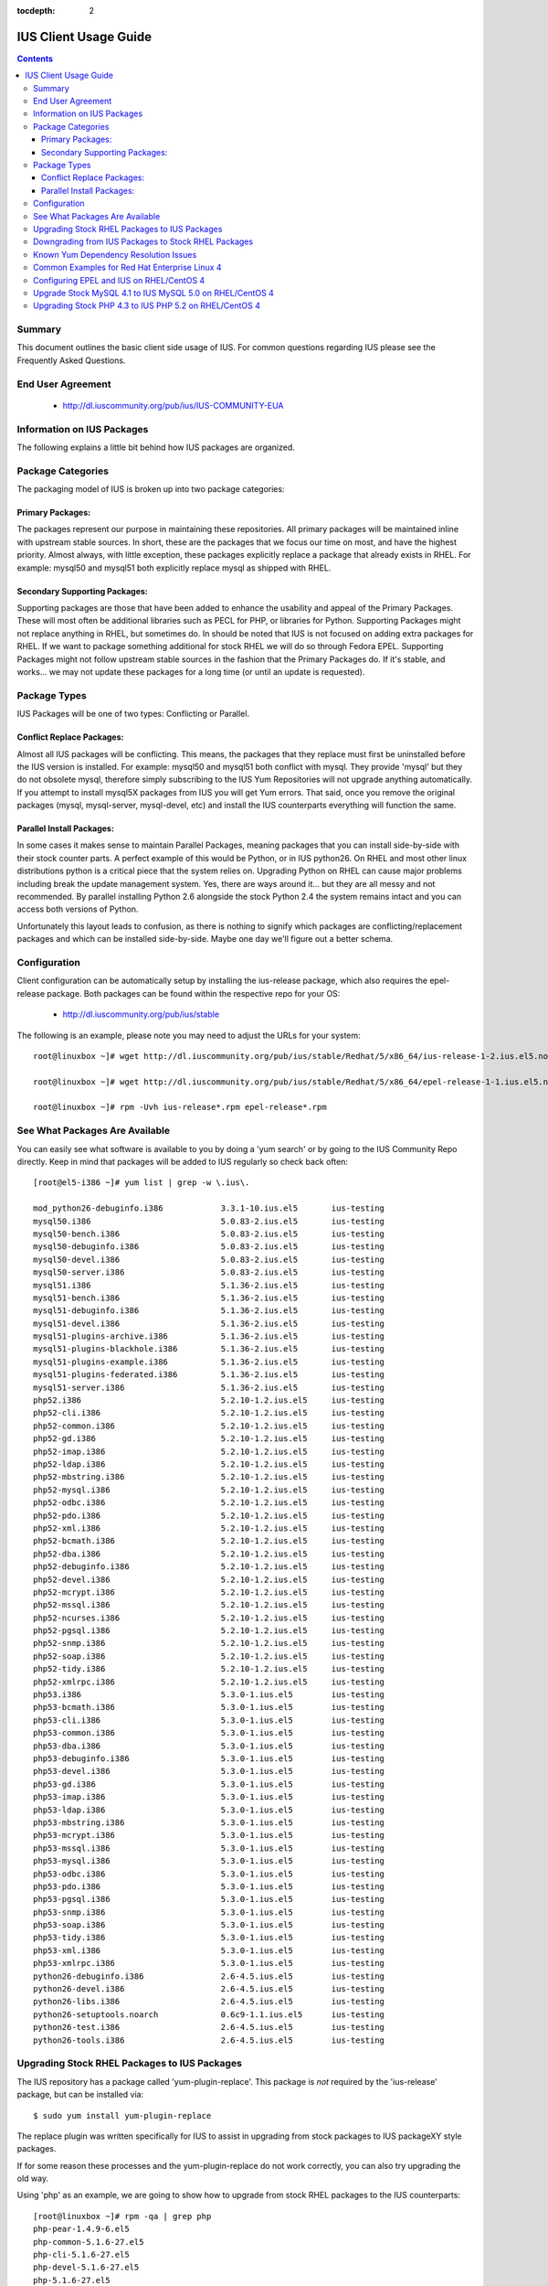 :tocdepth: 2

======================
IUS Client Usage Guide
======================

.. contents::
    :backlinks: none
    
Summary
=======

This document outlines the basic client side usage of IUS. For common questions
regarding IUS please see the Frequently Asked Questions.

End User Agreement
==================

 * http://dl.iuscommunity.org/pub/ius/IUS-COMMUNITY-EUA


Information on IUS Packages
===========================

The following explains a little bit behind how IUS packages are organized. 

Package Categories
==================

The packaging model of IUS is broken up into two package categories:

Primary Packages:
-----------------

The packages represent our purpose in maintaining these repositories.
All primary packages will be maintained inline with upstream stable sources.
In short, these are the packages that we focus our time on most, and have the
highest priority. Almost always, with little exception, these packages
explicitly replace a package that already exists in RHEL. For example:
mysql50 and mysql51 both explicitly replace mysql as shipped with RHEL.

Secondary Supporting Packages:
------------------------------

Supporting packages are those that have been
added to enhance the usability and appeal of the Primary Packages.
These will most often be additional libraries such as PECL for PHP, or libraries
for Python. Supporting Packages might not replace anything in RHEL, but
sometimes do. In should be noted that IUS is not focused on adding extra
packages for RHEL. If we want to package something additional for stock
RHEL we will do so through Fedora EPEL. Supporting Packages might not follow
upstream stable sources in the fashion that the Primary Packages do. If it's
stable, and works... we may not update these packages for a long time
(or until an update is requested).


Package Types
=============

IUS Packages will be one of two types: Conflicting or Parallel.

Conflict Replace Packages:
--------------------------

Almost all IUS packages will be conflicting. This means, the packages that they
replace must first be uninstalled before the IUS version is installed.
For example: mysql50 and mysql51 both conflict with mysql. They provide 'mysql'
but they do not obsolete mysql, therefore simply subscribing to the IUS Yum
Repositories will not upgrade anything automatically. If you attempt to install
mysql5X packages from IUS you will get Yum errors. That said, once you remove
the original packages (mysql, mysql-server, mysql-devel, etc) and install the
IUS counterparts everything will function the same.

Parallel Install Packages:
--------------------------

In some cases it makes sense to maintain Parallel Packages, meaning packages
that you can install side-by-side with their stock counter parts. A perfect
example of this would be Python, or in IUS python26. On RHEL and most other
linux distributions python is a critical piece that the system relies on.
Upgrading Python on RHEL can cause major problems including break the update
management system. Yes, there are ways around it... but they are all messy and
not recommended. By parallel installing Python 2.6 alongside the stock Python
2.4 the system remains intact and you can access both versions of Python.


Unfortunately this layout leads to confusion, as there is nothing to signify
which packages are conflicting/replacement packages and which can be installed
side-by-side. Maybe one day we'll figure out a better schema.

Configuration
=============

Client configuration can be automatically setup by installing the ius-release
package, which also requires the epel-release package. Both packages can be
found within the respective repo for your OS:

 * http://dl.iuscommunity.org/pub/ius/stable

The following is an example, please note you may need to adjust the URLs for
your system::

    root@linuxbox ~]# wget http://dl.iuscommunity.org/pub/ius/stable/Redhat/5/x86_64/ius-release-1-2.ius.el5.noarch.rpm

    root@linuxbox ~]# wget http://dl.iuscommunity.org/pub/ius/stable/Redhat/5/x86_64/epel-release-1-1.ius.el5.noarch.rpm

    root@linuxbox ~]# rpm -Uvh ius-release*.rpm epel-release*.rpm

See What Packages Are Available
===============================

You can easily see what software is available to you by doing a 'yum search'
or by going to the IUS Community Repo directly. Keep in mind that packages will
be added to IUS regularly so check back often::

    [root@el5-i386 ~]# yum list | grep -w \.ius\.
             
    mod_python26-debuginfo.i386            3.3.1-10.ius.el5       ius-testing       
    mysql50.i386                           5.0.83-2.ius.el5       ius-testing       
    mysql50-bench.i386                     5.0.83-2.ius.el5       ius-testing       
    mysql50-debuginfo.i386                 5.0.83-2.ius.el5       ius-testing       
    mysql50-devel.i386                     5.0.83-2.ius.el5       ius-testing       
    mysql50-server.i386                    5.0.83-2.ius.el5       ius-testing       
    mysql51.i386                           5.1.36-2.ius.el5       ius-testing       
    mysql51-bench.i386                     5.1.36-2.ius.el5       ius-testing       
    mysql51-debuginfo.i386                 5.1.36-2.ius.el5       ius-testing       
    mysql51-devel.i386                     5.1.36-2.ius.el5       ius-testing       
    mysql51-plugins-archive.i386           5.1.36-2.ius.el5       ius-testing       
    mysql51-plugins-blackhole.i386         5.1.36-2.ius.el5       ius-testing       
    mysql51-plugins-example.i386           5.1.36-2.ius.el5       ius-testing       
    mysql51-plugins-federated.i386         5.1.36-2.ius.el5       ius-testing       
    mysql51-server.i386                    5.1.36-2.ius.el5       ius-testing       
    php52.i386                             5.2.10-1.2.ius.el5     ius-testing         
    php52-cli.i386                         5.2.10-1.2.ius.el5     ius-testing
    php52-common.i386                      5.2.10-1.2.ius.el5     ius-testing         
    php52-gd.i386                          5.2.10-1.2.ius.el5     ius-testing       
    php52-imap.i386                        5.2.10-1.2.ius.el5     ius-testing       
    php52-ldap.i386                        5.2.10-1.2.ius.el5     ius-testing       
    php52-mbstring.i386                    5.2.10-1.2.ius.el5     ius-testing       
    php52-mysql.i386                       5.2.10-1.2.ius.el5     ius-testing       
    php52-odbc.i386                        5.2.10-1.2.ius.el5     ius-testing       
    php52-pdo.i386                         5.2.10-1.2.ius.el5     ius-testing       
    php52-xml.i386                         5.2.10-1.2.ius.el5     ius-testing
    php52-bcmath.i386                      5.2.10-1.2.ius.el5     ius-testing       
    php52-dba.i386                         5.2.10-1.2.ius.el5     ius-testing       
    php52-debuginfo.i386                   5.2.10-1.2.ius.el5     ius-testing       
    php52-devel.i386                       5.2.10-1.2.ius.el5     ius-testing       
    php52-mcrypt.i386                      5.2.10-1.2.ius.el5     ius-testing       
    php52-mssql.i386                       5.2.10-1.2.ius.el5     ius-testing       
    php52-ncurses.i386                     5.2.10-1.2.ius.el5     ius-testing       
    php52-pgsql.i386                       5.2.10-1.2.ius.el5     ius-testing       
    php52-snmp.i386                        5.2.10-1.2.ius.el5     ius-testing       
    php52-soap.i386                        5.2.10-1.2.ius.el5     ius-testing       
    php52-tidy.i386                        5.2.10-1.2.ius.el5     ius-testing       
    php52-xmlrpc.i386                      5.2.10-1.2.ius.el5     ius-testing       
    php53.i386                             5.3.0-1.ius.el5        ius-testing       
    php53-bcmath.i386                      5.3.0-1.ius.el5        ius-testing       
    php53-cli.i386                         5.3.0-1.ius.el5        ius-testing       
    php53-common.i386                      5.3.0-1.ius.el5        ius-testing       
    php53-dba.i386                         5.3.0-1.ius.el5        ius-testing       
    php53-debuginfo.i386                   5.3.0-1.ius.el5        ius-testing       
    php53-devel.i386                       5.3.0-1.ius.el5        ius-testing       
    php53-gd.i386                          5.3.0-1.ius.el5        ius-testing       
    php53-imap.i386                        5.3.0-1.ius.el5        ius-testing       
    php53-ldap.i386                        5.3.0-1.ius.el5        ius-testing       
    php53-mbstring.i386                    5.3.0-1.ius.el5        ius-testing       
    php53-mcrypt.i386                      5.3.0-1.ius.el5        ius-testing       
    php53-mssql.i386                       5.3.0-1.ius.el5        ius-testing       
    php53-mysql.i386                       5.3.0-1.ius.el5        ius-testing       
    php53-odbc.i386                        5.3.0-1.ius.el5        ius-testing       
    php53-pdo.i386                         5.3.0-1.ius.el5        ius-testing       
    php53-pgsql.i386                       5.3.0-1.ius.el5        ius-testing       
    php53-snmp.i386                        5.3.0-1.ius.el5        ius-testing       
    php53-soap.i386                        5.3.0-1.ius.el5        ius-testing       
    php53-tidy.i386                        5.3.0-1.ius.el5        ius-testing       
    php53-xml.i386                         5.3.0-1.ius.el5        ius-testing       
    php53-xmlrpc.i386                      5.3.0-1.ius.el5        ius-testing    
    python26-debuginfo.i386                2.6-4.5.ius.el5        ius-testing
    python26-devel.i386                    2.6-4.5.ius.el5        ius-testing
    python26-libs.i386                     2.6-4.5.ius.el5        ius-testing
    python26-setuptools.noarch             0.6c9-1.1.ius.el5      ius-testing
    python26-test.i386                     2.6-4.5.ius.el5        ius-testing
    python26-tools.i386                    2.6-4.5.ius.el5        ius-testing

Upgrading Stock RHEL Packages to IUS Packages
=============================================

The IUS repository has a package called 'yum-plugin-replace'. This package is
*not* required by the 'ius-release' package, but can be installed via::

    $ sudo yum install yum-plugin-replace

The replace plugin was written specifically for IUS to assist in upgrading from
stock packages to IUS packageXY style packages.

If for some reason these processes and the yum-plugin-replace do not work
correctly, you can also try upgrading the old way.

Using 'php' as an example, we are going to show how to upgrade from stock RHEL
packages to the IUS counterparts::

    [root@linuxbox ~]# rpm -qa | grep php
    php-pear-1.4.9-6.el5
    php-common-5.1.6-27.el5
    php-cli-5.1.6-27.el5
    php-devel-5.1.6-27.el5
    php-5.1.6-27.el5
    
    [root@linuxbox ~]# yum replace php --replace-with php53
    Loaded plugins: replace
    Excluding Packages in global exclude list
    Finished
    Replacing packages takes time, please be patient...
    
    WARNING: Unable to resolve all providers: ['config(php-common)', 'dbase.so()(64bit)', 'php-dbase', 'php-mime_magic', 'php-pcntl']
    
    This may be normal depending on the package.  Continue? [y/N] y
    
    Removed:
      php.x86_64 0:5.1.6-27.el5        php-cli.x86_64 0:5.1.6-27.el5  php-common.x86_64 0:5.1.6-27.el5 
      php-devel.x86_64 0:5.1.6-27.el5  php-pear.noarch 1:1.4.9-6.el5 
    
    Installed:
      php53.x86_64 0:5.3.2-6.ius.el5                   php53-cli.x86_64 0:5.3.2-6.ius.el5              
      php53-common.x86_64 0:5.3.2-6.ius.el5            php53-devel.x86_64 0:5.3.2-6.ius.el5            
      php53-pear.noarch 1:1.8.1-4.ius.el5              php53-pspell.x86_64 0:5.3.2-6.ius.el5           
    
    Complete!

As you can see there is a WARNING that the 'replace' operation was unable to
resolve all providers. This means that the 'php53' package doesn't provide
everything that the 'php' packages did. This is normal, and should be expected
when upgrading major versions of software. At times this will also be because of
something missing in the newer packages. For example, dbase was removed from
php53 core ... however 'config(php-common)' should likely be added to the php53
packages and is simply just an rpm spec change that needs to happen. The
yum-plugin-replace is new, and therefore small issues like this will be resolved
in the near future as they are discovered.

You will notice that the 'replace' plugin determines all the required sub
packages that are required to resolve the deps provided by the stock versions
package set. Additionally, the plugin will attempt to install any external
packages that might need to be replaced as well. For example, the 'php-pear'
package is not part of the 'php' package set. Therefore, it needs to be replaced
by 'php53-pear' ... another example would be with any PECL sub packages that
might be installed (assuming the php53-pecl-xxxxxx package is available in IUS).

The following is the full output from the command::

    [root@linuxbox ~]# yum replace php --replace-with php53
    Loaded plugins: replace
    Excluding Packages in global exclude list
    Finished
    Replacing packages takes time, please be patient...
    
    WARNING: Unable to resolve all providers: ['config(php-common)', 'dbase.so()(64bit)', 'php-dbase', 'php-mime_magic', 'php-pcntl']
    
    This may be normal depending on the package.  Continue? [y/N] y
    Resolving Dependencies
    --> Running transaction check
    ---> Package php.x86_64 0:5.1.6-27.el5 set to be erased
    ---> Package php-cli.x86_64 0:5.1.6-27.el5 set to be erased
    ---> Package php-common.x86_64 0:5.1.6-27.el5 set to be erased
    ---> Package php-devel.x86_64 0:5.1.6-27.el5 set to be erased
    ---> Package php-pear.noarch 1:1.4.9-6.el5 set to be erased
    ---> Package php53.x86_64 0:5.3.2-6.ius.el5 set to be updated
    ---> Package php53-cli.x86_64 0:5.3.2-6.ius.el5 set to be updated
    ---> Package php53-common.x86_64 0:5.3.2-6.ius.el5 set to be updated
    ---> Package php53-devel.x86_64 0:5.3.2-6.ius.el5 set to be updated
    ---> Package php53-pear.noarch 1:1.8.1-4.ius.el5 set to be updated
    ---> Package php53-pspell.x86_64 0:5.3.2-6.ius.el5 set to be updated
    --> Finished Dependency Resolution
    
    Dependencies Resolved
    
    ====================================================================================================
     Package                 Arch              Version                       Repository            Size
    ====================================================================================================
    Installing:
     php53                   x86_64            5.3.2-6.ius.el5               ius                  2.0 M
     php53-cli               x86_64            5.3.2-6.ius.el5               ius                  3.1 M
     php53-common            x86_64            5.3.2-6.ius.el5               ius                  557 k
     php53-devel             x86_64            5.3.2-6.ius.el5               ius                  595 k
     php53-pear              noarch            1:1.8.1-4.ius.el5             ius                  420 k
     php53-pspell            x86_64            5.3.2-6.ius.el5               ius                   22 k
    Removing:
     php                     x86_64            5.1.6-27.el5                  installed            6.2 M
     php-cli                 x86_64            5.1.6-27.el5                  installed            5.3 M
     php-common              x86_64            5.1.6-27.el5                  installed            397 k
     php-devel               x86_64            5.1.6-27.el5                  installed            2.5 M
     php-pear                noarch            1:1.4.9-6.el5                 installed            1.8 M
    
    Transaction Summary
    ====================================================================================================
    Install       6 Package(s)
    Upgrade       0 Package(s)
    Remove        5 Package(s)
    Reinstall     0 Package(s)
    Downgrade     0 Package(s)
    
    Total download size: 6.6 M
    Is this ok [y/N]: y
    Downloading Packages:
    (1/6): php53-pspell-5.3.2-6.ius.el5.x86_64.rpm                               |  22 kB     00:00     
    (2/6): php53-pear-1.8.1-4.ius.el5.noarch.rpm                                 | 420 kB     00:00     
    (3/6): php53-common-5.3.2-6.ius.el5.x86_64.rpm                               | 557 kB     00:00     
    (4/6): php53-devel-5.3.2-6.ius.el5.x86_64.rpm                                | 595 kB     00:00     
    (5/6): php53-5.3.2-6.ius.el5.x86_64.rpm                                      | 2.0 MB     00:00     
    (6/6): php53-cli-5.3.2-6.ius.el5.x86_64.rpm                                  | 3.1 MB     00:00     
    ----------------------------------------------------------------------------------------------------
    Total                                                                11 MB/s | 6.6 MB     00:00     
    Running rpm_check_debug
    Running Transaction Test
    Finished Transaction Test
    Transaction Test Succeeded
    Running Transaction
      Installing     : php53-cli                                                                   1/11 
      Installing     : php53-common                                                                2/11 
      Installing     : php53                                                                       3/11 
      Installing     : php53-devel                                                                 4/11 
      Installing     : php53-pspell                                                                5/11 
      Installing     : php53-pear                                                                  6/11 
      Erasing        : php-common                                                                  7/11 
      Erasing        : php-cli                                                                     8/11 
      Erasing        : php                                                                         9/11 
      Erasing        : php-devel                                                                  10/11 
      Erasing        : php-pear                                                                   11/11 
    
    Removed:
      php.x86_64 0:5.1.6-27.el5        php-cli.x86_64 0:5.1.6-27.el5  php-common.x86_64 0:5.1.6-27.el5 
      php-devel.x86_64 0:5.1.6-27.el5  php-pear.noarch 1:1.4.9-6.el5 
    
    Installed:
      php53.x86_64 0:5.3.2-6.ius.el5                   php53-cli.x86_64 0:5.3.2-6.ius.el5              
      php53-common.x86_64 0:5.3.2-6.ius.el5            php53-devel.x86_64 0:5.3.2-6.ius.el5            
      php53-pear.noarch 1:1.8.1-4.ius.el5              php53-pspell.x86_64 0:5.3.2-6.ius.el5           
    
    Complete!

And now, you should have a working install of PHP 5.3 on RHEL5::

    [root@linuxbox ~]# php -v
    PHP 5.3.2 (cli) (built: Jun 24 2010 17:22:02) 
    Copyright (c) 1997-2010 The PHP Group
    Zend Engine v2.3.0, Copyright (c) 1998-2010 Zend Technologies
    
But don't forget to check and restart Apache::

    [root@el5-i386 ~]# httpd -t
    Syntax OK
    
    [root@el5-i386 ~]# /etc/init.d/httpd restart
    Stopping httpd:                                            [  OK  ]
    Starting httpd:
    
As the plugin suggest one piece of software is being replaced by another, for
example you can not replace mysql with mysql55 if mysql is not initially
installed::

    # yum replace mysql --replace-with mysql55
    Loaded plugins: fastestmirror, replace
    Loading mirror speeds from cached hostfile
     * base: centos-distro.cavecreek.net
     * epel: fedora-epel.mirror.lstn.net
     * extras: centos.mirror.lstn.net
     * ius: pancks.sothatswhy.org.uk
     * updates: mirror.raystedman.net
    Replacing packages takes time, please be patient...
    Error: Package 'mysql' is not installed.
    
One of the main reasons you may run in to this is with Enterprise Linux 6.

Enterprise Linux 6 comes pre installed with mysql-libs as it is required by
Postfix, but does not come with mysql. The simplest solution in these cases
would be to first install mysql from base Redhat::

    # yum install mysql
    Loaded plugins: fastestmirror, replace
    Loading mirror speeds from cached hostfile
     * base: centos-distro.cavecreek.net
     * epel: fedora-epel.mirror.lstn.net
     * extras: centos.mirror.lstn.net
     * ius: pancks.sothatswhy.org.uk
     * updates: mirror.raystedman.net
    Setting up Install Process
    Resolving Dependencies
    --> Running transaction check
    ---> Package mysql.i686 0:5.1.52-1.el6_0.1 set to be updated
    --> Finished Dependency Resolution
    
    Dependencies Resolved
    
    ====================================================================================================
     Package                 Arch            Version                      Repository            Size
    ====================================================================================================
    Installing:
     mysql                   i686             5.1.52-1.el6_0.1             updates               898 k
    
    Transaction Summary
    ====================================================================================================
    Install       1 Package(s)
    Upgrade       0 Package(s)
    
    Total download size: 898 k
    Installed size: 2.3 M
    Is this ok [y/N]: y
    Downloading Packages:
    mysql-5.1.52-1.el6_0.1.i686.rpm                                                    | 898 kB     00:06     
    Running rpm_check_debug
    Running Transaction Test
    Transaction Test Succeeded
    Running Transaction
    Warning: RPMDB altered outside of yum.
      Installing     : mysql-5.1.52-1.el6_0.1.i686                                      1/1 
    
    Installed:
      mysql.i686 0:5.1.52-1.el6_0.1                                                                                                                                                   
    
    Complete!

Then replace with mysql55 from IUS::

    # yum replace mysql --replace-with mysql55
    Loaded plugins: fastestmirror, replace
    Loading mirror speeds from cached hostfile
     * base: centos-distro.cavecreek.net
     * epel: mirror.utexas.edu
     * extras: centos.mirror.lstn.net
     * ius: pancks.sothatswhy.org.uk
     * updates: mirror.raystedman.net
    Replacing packages takes time, please be patient...
    
    WARNING: Unable to resolve all providers: ['config(mysql-libs)', 'libmysqlclient.so.16', 'libmysqlclient.so.16(libmysqlclient_16)',
    'libmysqlclient_r.so.16', 'libmysqlclient_r.so.16(libmysqlclient_16)', 'mysql-libs(x86-32)', 'mysql(x86-32)']
    
    This may be normal depending on the package.  Continue? [y/N] y
    Resolving Dependencies
    --> Running transaction check
    ---> Package mysql.i686 0:5.1.52-1.el6_0.1 set to be erased
    ---> Package mysql-libs.i686 0:5.1.52-1.el6_0.1 set to be erased
    --> Processing Dependency: libmysqlclient.so.16 for package: 2:postfix-2.6.6-2.el6.i686
    --> Processing Dependency: libmysqlclient.so.16 for package: perl-DBD-MySQL-4.013-3.el6.i686
    --> Processing Dependency: libmysqlclient.so.16(libmysqlclient_16) for package: 2:postfix-2.6.6-2.el6.i686
    --> Processing Dependency: libmysqlclient.so.16(libmysqlclient_16) for package: perl-DBD-MySQL-4.013-3.el6.i686
    ---> Package mysql55.i686 0:5.5.15-2.ius.el6 set to be updated
    --> Processing Dependency: mysqlclient16 for package: mysql55-5.5.15-2.ius.el6.i686
    ---> Package mysql55-libs.i686 0:5.5.15-2.ius.el6 set to be updated
    --> Running transaction check
    ---> Package mysqlclient16.i686 0:5.1.56-1.ius.el6 set to be updated
    ---> Package perl-DBD-MySQL.i686 0:4.013-3.el6 set to be erased
    ---> Package postfix.i686 2:2.6.6-2.el6 set to be erased
    --> Processing Dependency: /usr/sbin/sendmail for package: cronie-1.4.4-2.el6.i686
    --> Running transaction check
    ---> Package cronie.i686 0:1.4.4-2.el6 set to be erased
    --> Processing Dependency: cronie = 1.4.4-2.el6 for package: cronie-anacron-1.4.4-2.el6.i686
    --> Running transaction check
    ---> Package cronie-anacron.i686 0:1.4.4-2.el6 set to be erased
    --> Processing Dependency: /etc/cron.d for package: crontabs-1.10-32.1.el6.noarch
    --> Restarting Dependency Resolution with new changes.
    --> Running transaction check
    ---> Package crontabs.noarch 0:1.10-32.1.el6 set to be erased
    --> Finished Dependency Resolution
    --> Running transaction check
    ---> Package cronie.i686 0:1.4.4-2.el6 set to be erased
    ---> Package cronie-anacron.i686 0:1.4.4-2.el6 set to be erased
    ---> Package crontabs.noarch 0:1.10-32.1.el6 set to be erased
    ---> Package perl-DBD-MySQL.i686 0:4.013-3.el6 set to be erased
    ---> Package postfix.i686 2:2.6.6-2.el6 set to be erased
    --> Finished Dependency Resolution
    
    Dependencies Resolved
    
    ====================================================================================================
     Package                 Arch            Version                      Repository            Size
    ====================================================================================================
    Installing:
     mysql55                 i686             5.5.15-2.ius.el6             ius                  5.8 M
     mysql55-libs            i686             5.5.15-2.ius.el6             ius                  773 k
    Removing:
     mysql                   i686             5.1.52-1.el6_0.1             @updates             2.3 M
     mysql-libs              i686             5.1.52-1.el6_0.1             @updates             3.9 M
    Installing for dependencies:
     mysqlclient16           i686             5.1.56-1.ius.el6             ius                  4.0 M
    
    Transaction Summary
    ====================================================================================================
    Install       3 Package(s)
    Upgrade       0 Package(s)
    Remove        2 Package(s)
    Reinstall     0 Package(s)
    Downgrade     0 Package(s)
    
    Total download size: 11 M
    Is this ok [y/N]: y
    Downloading Packages:
    (1/3): mysql55-5.5.15-2.ius.el6.i686.rpm                                                          | 5.8 MB     00:02     
    (2/3): mysql55-libs-5.5.15-2.ius.el6.i686.rpm                                                     | 773 kB     00:00     
    (3/3): mysqlclient16-5.1.56-1.ius.el6.i686.rpm                                                    | 4.0 MB     00:01     
    ------------------------------------------------------------------------------------------------------
    Total                                                                                             2.7 MB/s |  11 MB     00:03     
    Running rpm_check_debug
    Running Transaction Test
    Transaction Test Succeeded
    Running Transaction
      Installing     : mysql55-libs-5.5.15-2.ius.el6.i686                                             1/5 
      Installing     : mysqlclient16-5.1.56-1.ius.el6.i686                                            2/5 
      Installing     : mysql55-5.5.15-2.ius.el6.i686                                                  3/5 
      Erasing        : mysql-5.1.52-1.el6_0.1.i686                                                    4/5 
      Erasing        : mysql-libs-5.1.52-1.el6_0.1.i686                                               5/5 
    
    Removed:
      mysql.i686 0:5.1.52-1.el6_0.1                                                         mysql-libs.i686 0:5.1.52-1.el6_0.1                                                        
    
    Installed:
      mysql55.i686 0:5.5.15-2.ius.el6                                                       mysql55-libs.i686 0:5.5.15-2.ius.el6                                                      
    
    Dependency Installed:
      mysqlclient16.i686 0:5.1.56-1.ius.el6                                                                                                                                           
    
    Complete!
    
Downgrading from IUS Packages to Stock RHEL Packages
====================================================

Please note that downgrading using the yum 'replace' plugin is slightly
experimental, and may not work for all package sets. If you have issues,
please use the old way.

Downgrading is really the same process but backwards. The 'replace' plugin for
yum also works for downgrading (but will produce many more missing providers)::

    [root@linuxbox ~]# yum replace php53 --replace-with php
    Loaded plugins: replace
    Excluding Packages in global exclude list
    Finished
    Replacing packages takes time, please be patient...
    
    WARNING: Unable to resolve all providers: ['php53-cgi', 'php53-pcntl', 'php53-readline', 'php53-cli', 'config(php53-common)', 'curl.so()(64bit)', 'fileinfo.so()(64bit)', 'json.so()(64bit)', 'phar.so()(64bit)', 'php(api)', 'php(zend-abi)', 'php-json', 'php-pecl(Fileinfo)', 'php-pecl(json)', 'php-pecl(phar)', 'php-pecl(zip)', 'php-pecl-Fileinfo', 'php-pecl-json', 'php-pecl-phar', 'php-pecl-zip', 'php-zip', 'php53(api)', 'php53(zend-abi)', 'php53-api', 'php53-bz2', 'php53-calendar', 'php53-ctype', 'php53-curl', 'php53-date', 'php53-exif', 'php53-ftp', 'php53-gettext', 'php53-gmp', 'php53-hash', 'php53-iconv', 'php53-json', 'php53-libxml', 'php53-openssl', 'php53-pcre', 'php53-pecl(Fileinfo)', 'php53-pecl(json)', 'php53-pecl(phar)', 'php53-pecl(zip)', 'php53-pecl-Fileinfo', 'php53-pecl-json', 'php53-pecl-phar', 'php53-pecl-zip', 'php53-posix', 'php53-reflection', 'php53-session', 'php53-shmop', 'php53-simplexml', 'php53-sockets', 'php53-spl', 'php53-sysvmsg', 'php53-sysvsem', 'php53-sysvshm', 'php53-tokenizer', 'php53-wddx', 'php53-zend-abi', 'php53-zip', 'php53-zlib', 'zip.so()(64bit)', 'php53-common', 'config(php53-devel)', 'php53-devel', 'config(php53-pspell)', 'pspell.so()(64bit)', 'php53-pspell']
    
    This may be normal depending on the package.  Continue? [y/N] y
    
    
    Removed:
      php53.x86_64 0:5.3.2-6.ius.el5                   php53-cli.x86_64 0:5.3.2-6.ius.el5              
      php53-common.x86_64 0:5.3.2-6.ius.el5            php53-devel.x86_64 0:5.3.2-6.ius.el5            
      php53-pear.noarch 1:1.8.1-4.ius.el5              php53-pspell.x86_64 0:5.3.2-6.ius.el5           
    
    Installed:
      php.x86_64 0:5.1.6-27.el5        php-cli.x86_64 0:5.1.6-27.el5  php-common.x86_64 0:5.1.6-27.el5 
      php-devel.x86_64 0:5.1.6-27.el5  php-pear.noarch 1:1.4.9-6.el5 
    
    Complete!
    
And of course we once again have stock PHP for EL5::

    [root@el5-i386 ~]# php -v
    PHP 5.1.6 (cli) (built: Feb 26 2009 07:01:10) 
    Copyright (c) 1997-2006 The PHP Group
    Zend Engine v2.1.0, Copyright (c) 1998-2006 Zend Technologies
    
Known Yum Dependency Resolution Issues
======================================

The IUS CoreDev Team is aware of an issue with the previous versions of Yum and
how it resolves dependencies when installing packages. For background on this
matter please see the upstream bug reports that we have submitted:

 * LaunchPad IUS Bug #453543
 * Yum Bug #296
 * Red Hat Bug #529719

As of Yum 3.2.26 (backported: 3.2.22-23) this is no longer a problem.

We had previously implemented an optional and temporary workaround by
backporting the original patch that we submitted to a yum3 package in the IUS
EL 5 repositories. If you had used this yum3 package, please revert to the
stock version of yum in RHEL 5.5/6.0::

    # yum install yum-utils
    
    # yumdownloader yum
    
    # rpm -e --nodeps yum3
    
    # rpm -Uvh yum-*.rpm

Common Examples for Red Hat Enterprise Linux 4
==============================================

It is possible that you still have a RHEL4 box. Yes, we know... it is sad.
But don't worry, we still have a few packages available for you. 

Configuring EPEL and IUS on RHEL/CentOS 4
=========================================
::

    [root@esx02-bjd-el4-64 ~]# wget http://dl.iuscommunity.org/pub/ius/stable/Redhat/4/i386/epel-release-1-1.ius.el4.noarch.rpm
    
    [root@esx02-bjd-el4-64 ~]# wget http://dl.iuscommunity.org/pub/ius/stable/Redhat/4/i386/ius-release-1-2.ius.el4.noarch.rpm
    
    [root@esx02-bjd-el4-64 ~]# rpm -Uvh ius-release*.rpm epel-release*.rpm
    
    [root@esx02-bjd-el4-64 ~]# rpm --import /etc/pki/rpm-gpg/IUS-COMMUNITY-GPG-KEY 
    
    [root@esx02-bjd-el4-64 ~]# rpm --import /etc/pki/rpm-gpg/RPM-GPG-KEY-EPEL
    
Upgrade Stock MySQL 4.1 to IUS MySQL 5.0 on RHEL/CentOS 4
=========================================================

This is quick and dirty, but so is RHEL 4... so deal::

    # backup your data
    
    [root@esx02-bjd-el4-64 ~]# mysqldump -A > all_databases.sql
    
    
    
    # determine which packages to remove/replace
    
    [root@esx02-bjd-el4-64 ~]# rpm -qa | grep mysql
    mysqlclient10-3.23.58-4.RHEL4.1
    mysql-server-4.1.22-2.el4
    php-mysql-4.3.9-3.26
    libdbi-dbd-mysql-0.6.5-10.RHEL4.1
    mysql-devel-4.1.22-2.el4
    mysql-4.1.22-2.el4
    
    
    
    # perform the upgrade
    
    [root@esx02-bjd-el4-64 ~]# /etc/init.d/mysqld stop
    Stopping MySQL:                                            [  OK  ]
    
    [root@esx02-bjd-el4-64 ~]# rpm -e mysql mysql-server mysql-devel --nodeps
    warning: /var/log/mysqld.log saved as /var/log/mysqld.log.rpmsave
    warning: /etc/my.cnf saved as /etc/my.cnf.rpmsave
    
    [root@esx02-bjd-el4-64 ~]# /etc/init.d/mysqld start
    Starting MySQL:                                            [  OK  ]
    
    [root@esx02-bjd-el4-64 ~]# mysql_upgrade -t /tmp
    
    
    # basque in the glory of a successful upgrade
    
    [root@esx02-bjd-el4-64 ~]# mysql -V
    mysql  Ver 14.12 Distrib 5.0.85, for redhat-linux-gnu (x86_64) using readline 5.1
    
Upgrading Stock PHP 4.3 to IUS PHP 5.2 on RHEL/CentOS 4
=======================================================

Again, quick and dirty::

    # determine which packages to remove/replace
    
    [root@esx02-bjd-el4-64 ~]# rpm -qa | grep php
    php-mbstring-4.3.9-3.26
    php-gd-4.3.9-3.26
    php-ldap-4.3.9-3.26
    php-mysql-4.3.9-3.26
    php-pgsql-4.3.9-3.26
    php-pear-4.3.9-3.26
    php-imap-4.3.9-3.26
    php-odbc-4.3.9-3.26
    php-4.3.9-3.26
    
    
    # do the upgrade
    
    [root@esx02-bjd-el4-64 ~]# rpm -e php-mbstring php-gd php-ldap php-mysql php-pgsql php-imap php-odbc php --nodeps
    warning: /etc/php.ini saved as /etc/php.ini.rpmsave
    
    [root@esx02-bjd-el4-64 ~]# up2date -u php52-mbstring php52-gd php52-ldap php52-mysql php52-pgsql php52-imap php52-odbc php52 
    
    [root@esx02-bjd-el4-64 ~]# php -v
    PHP 5.2.11 (cli) (built: Oct  1 2009 19:19:44) 
    Copyright (c) 1997-2009 The PHP Group
    Zend Engine v2.2.0, Copyright (c) 1998-2009 Zend Technologies
    
    [root@esx02-bjd-el4-64 ~]# httpd -t
    Syntax OK
    
    [root@esx02-bjd-el4-64 ~]# /etc/init.d/httpd restart
    Stopping httpd:                                            [  OK  ]
    Starting httpd:                                            [  OK  ]